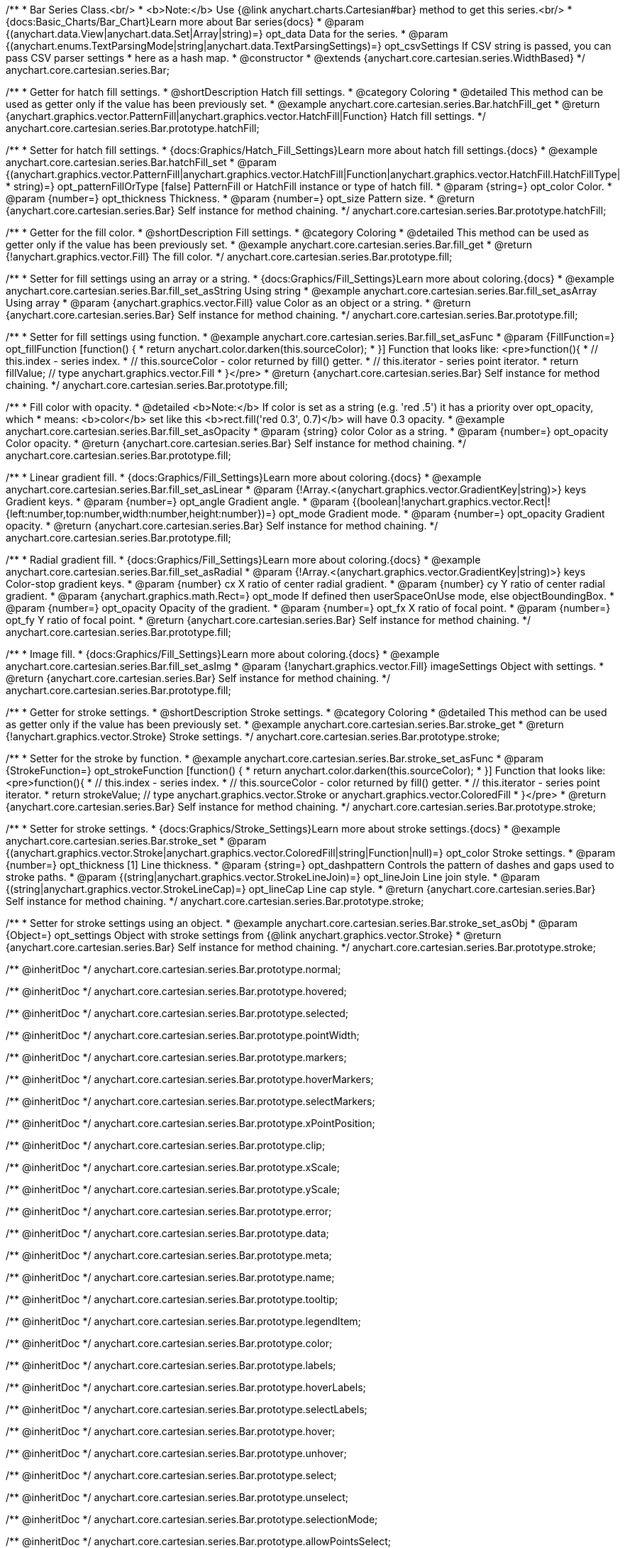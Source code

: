 /**
 * Bar Series Class.<br/>
 * <b>Note:</b> Use {@link anychart.charts.Cartesian#bar} method to get this series.<br/>
 * {docs:Basic_Charts/Bar_Chart}Learn more about Bar series{docs}
 * @param {(anychart.data.View|anychart.data.Set|Array|string)=} opt_data Data for the series.
 * @param {(anychart.enums.TextParsingMode|string|anychart.data.TextParsingSettings)=} opt_csvSettings If CSV string is passed, you can pass CSV parser settings
 *    here as a hash map.
 * @constructor
 * @extends {anychart.core.cartesian.series.WidthBased}
 */
anychart.core.cartesian.series.Bar;


//----------------------------------------------------------------------------------------------------------------------
//
//  anychart.core.cartesian.series.Bar.prototype.hatchFill
//
//----------------------------------------------------------------------------------------------------------------------

/**
 * Getter for hatch fill settings.
 * @shortDescription Hatch fill settings.
 * @category Coloring
 * @detailed This method can be used as getter only if the value has been previously set.
 * @example anychart.core.cartesian.series.Bar.hatchFill_get
 * @return {anychart.graphics.vector.PatternFill|anychart.graphics.vector.HatchFill|Function} Hatch fill settings.
 */
anychart.core.cartesian.series.Bar.prototype.hatchFill;

/**
 * Setter for hatch fill settings.
 * {docs:Graphics/Hatch_Fill_Settings}Learn more about hatch fill settings.{docs}
 * @example anychart.core.cartesian.series.Bar.hatchFill_set
 * @param {(anychart.graphics.vector.PatternFill|anychart.graphics.vector.HatchFill|Function|anychart.graphics.vector.HatchFill.HatchFillType|
 * string)=} opt_patternFillOrType [false] PatternFill or HatchFill instance or type of hatch fill.
 * @param {string=} opt_color Color.
 * @param {number=} opt_thickness Thickness.
 * @param {number=} opt_size Pattern size.
 * @return {anychart.core.cartesian.series.Bar} Self instance for method chaining.
 */
anychart.core.cartesian.series.Bar.prototype.hatchFill;


//----------------------------------------------------------------------------------------------------------------------
//
//  anychart.core.cartesian.series.Bar.prototype.fill
//
//----------------------------------------------------------------------------------------------------------------------

/**
 * Getter for the fill color.
 * @shortDescription Fill settings.
 * @category Coloring
 * @detailed This method can be used as getter only if the value has been previously set.
 * @example anychart.core.cartesian.series.Bar.fill_get
 * @return {!anychart.graphics.vector.Fill} The fill color.
 */
anychart.core.cartesian.series.Bar.prototype.fill;

/**
 * Setter for fill settings using an array or a string.
 * {docs:Graphics/Fill_Settings}Learn more about coloring.{docs}
 * @example anychart.core.cartesian.series.Bar.fill_set_asString Using string
 * @example anychart.core.cartesian.series.Bar.fill_set_asArray Using array
 * @param {anychart.graphics.vector.Fill} value Color as an object or a string.
 * @return {anychart.core.cartesian.series.Bar} Self instance for method chaining.
 */
anychart.core.cartesian.series.Bar.prototype.fill;

/**
 * Setter for fill settings using function.
 * @example anychart.core.cartesian.series.Bar.fill_set_asFunc
 * @param {FillFunction=} opt_fillFunction [function() {
 *  return anychart.color.darken(this.sourceColor);
 * }] Function that looks like: <pre>function(){
 *    // this.index - series index.
 *    // this.sourceColor - color returned by fill() getter.
 *    // this.iterator - series point iterator.
 *    return fillValue; // type anychart.graphics.vector.Fill
 * }</pre>
 * @return {anychart.core.cartesian.series.Bar} Self instance for method chaining.
 */
anychart.core.cartesian.series.Bar.prototype.fill;

/**
 * Fill color with opacity.
 * @detailed <b>Note:</b> If color is set as a string (e.g. 'red .5') it has a priority over opt_opacity, which
 * means: <b>color</b> set like this <b>rect.fill('red 0.3', 0.7)</b> will have 0.3 opacity.
 * @example anychart.core.cartesian.series.Bar.fill_set_asOpacity
 * @param {string} color Color as a string.
 * @param {number=} opt_opacity Color opacity.
 * @return {anychart.core.cartesian.series.Bar} Self instance for method chaining.
 */
anychart.core.cartesian.series.Bar.prototype.fill;

/**
 * Linear gradient fill.
 * {docs:Graphics/Fill_Settings}Learn more about coloring.{docs}
 * @example anychart.core.cartesian.series.Bar.fill_set_asLinear
 * @param {!Array.<(anychart.graphics.vector.GradientKey|string)>} keys Gradient keys.
 * @param {number=} opt_angle Gradient angle.
 * @param {(boolean|!anychart.graphics.vector.Rect|!{left:number,top:number,width:number,height:number})=} opt_mode Gradient mode.
 * @param {number=} opt_opacity Gradient opacity.
 * @return {anychart.core.cartesian.series.Bar} Self instance for method chaining.
 */
anychart.core.cartesian.series.Bar.prototype.fill;

/**
 * Radial gradient fill.
 * {docs:Graphics/Fill_Settings}Learn more about coloring.{docs}
 * @example anychart.core.cartesian.series.Bar.fill_set_asRadial
 * @param {!Array.<(anychart.graphics.vector.GradientKey|string)>} keys Color-stop gradient keys.
 * @param {number} cx X ratio of center radial gradient.
 * @param {number} cy Y ratio of center radial gradient.
 * @param {anychart.graphics.math.Rect=} opt_mode If defined then userSpaceOnUse mode, else objectBoundingBox.
 * @param {number=} opt_opacity Opacity of the gradient.
 * @param {number=} opt_fx X ratio of focal point.
 * @param {number=} opt_fy Y ratio of focal point.
 * @return {anychart.core.cartesian.series.Bar} Self instance for method chaining.
 */
anychart.core.cartesian.series.Bar.prototype.fill;

/**
 * Image fill.
 * {docs:Graphics/Fill_Settings}Learn more about coloring.{docs}
 * @example anychart.core.cartesian.series.Bar.fill_set_asImg
 * @param {!anychart.graphics.vector.Fill} imageSettings Object with settings.
 * @return {anychart.core.cartesian.series.Bar} Self instance for method chaining.
 */
anychart.core.cartesian.series.Bar.prototype.fill;


//----------------------------------------------------------------------------------------------------------------------
//
//  anychart.core.cartesian.series.Bar.prototype.stroke
//
//----------------------------------------------------------------------------------------------------------------------

/**
 * Getter for stroke settings.
 * @shortDescription Stroke settings.
 * @category Coloring
 * @detailed This method can be used as getter only if the value has been previously set.
 * @example anychart.core.cartesian.series.Bar.stroke_get
 * @return {!anychart.graphics.vector.Stroke} Stroke settings.
 */
anychart.core.cartesian.series.Bar.prototype.stroke;

/**
 * Setter for the stroke by function.
 * @example anychart.core.cartesian.series.Bar.stroke_set_asFunc
 * @param {StrokeFunction=} opt_strokeFunction [function() {
 *  return anychart.color.darken(this.sourceColor);
 * }] Function that looks like: <pre>function(){
 *    // this.index - series index.
 *    // this.sourceColor -  color returned by fill() getter.
 *    // this.iterator - series point iterator.
 *    return strokeValue; // type anychart.graphics.vector.Stroke or anychart.graphics.vector.ColoredFill
 * }</pre>
 * @return {anychart.core.cartesian.series.Bar} Self instance for method chaining.
 */
anychart.core.cartesian.series.Bar.prototype.stroke;

/**
 * Setter for stroke settings.
 * {docs:Graphics/Stroke_Settings}Learn more about stroke settings.{docs}
 * @example anychart.core.cartesian.series.Bar.stroke_set
 * @param {(anychart.graphics.vector.Stroke|anychart.graphics.vector.ColoredFill|string|Function|null)=} opt_color Stroke settings.
 * @param {number=} opt_thickness [1] Line thickness.
 * @param {string=} opt_dashpattern Controls the pattern of dashes and gaps used to stroke paths.
 * @param {(string|anychart.graphics.vector.StrokeLineJoin)=} opt_lineJoin Line join style.
 * @param {(string|anychart.graphics.vector.StrokeLineCap)=} opt_lineCap Line cap style.
 * @return {anychart.core.cartesian.series.Bar} Self instance for method chaining.
 */
anychart.core.cartesian.series.Bar.prototype.stroke;

/**
 * Setter for stroke settings using an object.
 * @example anychart.core.cartesian.series.Bar.stroke_set_asObj
 * @param {Object=} opt_settings Object with stroke settings from {@link anychart.graphics.vector.Stroke}
 * @return {anychart.core.cartesian.series.Bar} Self instance for method chaining.
 */
anychart.core.cartesian.series.Bar.prototype.stroke;

/** @inheritDoc */
anychart.core.cartesian.series.Bar.prototype.normal;

/** @inheritDoc */
anychart.core.cartesian.series.Bar.prototype.hovered;

/** @inheritDoc */
anychart.core.cartesian.series.Bar.prototype.selected;

/** @inheritDoc */
anychart.core.cartesian.series.Bar.prototype.pointWidth;

/** @inheritDoc */
anychart.core.cartesian.series.Bar.prototype.markers;

/** @inheritDoc */
anychart.core.cartesian.series.Bar.prototype.hoverMarkers;

/** @inheritDoc */
anychart.core.cartesian.series.Bar.prototype.selectMarkers;

/** @inheritDoc */
anychart.core.cartesian.series.Bar.prototype.xPointPosition;

/** @inheritDoc */
anychart.core.cartesian.series.Bar.prototype.clip;

/** @inheritDoc */
anychart.core.cartesian.series.Bar.prototype.xScale;

/** @inheritDoc */
anychart.core.cartesian.series.Bar.prototype.yScale;

/** @inheritDoc */
anychart.core.cartesian.series.Bar.prototype.error;

/** @inheritDoc */
anychart.core.cartesian.series.Bar.prototype.data;

/** @inheritDoc */
anychart.core.cartesian.series.Bar.prototype.meta;

/** @inheritDoc */
anychart.core.cartesian.series.Bar.prototype.name;

/** @inheritDoc */
anychart.core.cartesian.series.Bar.prototype.tooltip;

/** @inheritDoc */
anychart.core.cartesian.series.Bar.prototype.legendItem;

/** @inheritDoc */
anychart.core.cartesian.series.Bar.prototype.color;

/** @inheritDoc */
anychart.core.cartesian.series.Bar.prototype.labels;

/** @inheritDoc */
anychart.core.cartesian.series.Bar.prototype.hoverLabels;

/** @inheritDoc */
anychart.core.cartesian.series.Bar.prototype.selectLabels;

/** @inheritDoc */
anychart.core.cartesian.series.Bar.prototype.hover;

/** @inheritDoc */
anychart.core.cartesian.series.Bar.prototype.unhover;

/** @inheritDoc */
anychart.core.cartesian.series.Bar.prototype.select;

/** @inheritDoc */
anychart.core.cartesian.series.Bar.prototype.unselect;

/** @inheritDoc */
anychart.core.cartesian.series.Bar.prototype.selectionMode;

/** @inheritDoc */
anychart.core.cartesian.series.Bar.prototype.allowPointsSelect;

/** @inheritDoc */
anychart.core.cartesian.series.Bar.prototype.bounds;

/** @inheritDoc */
anychart.core.cartesian.series.Bar.prototype.left;

/** @inheritDoc */
anychart.core.cartesian.series.Bar.prototype.right;

/** @inheritDoc */
anychart.core.cartesian.series.Bar.prototype.top;

/** @inheritDoc */
anychart.core.cartesian.series.Bar.prototype.bottom;

/** @inheritDoc */
anychart.core.cartesian.series.Bar.prototype.width;

/** @inheritDoc */
anychart.core.cartesian.series.Bar.prototype.height;

/** @inheritDoc */
anychart.core.cartesian.series.Bar.prototype.minWidth;

/** @inheritDoc */
anychart.core.cartesian.series.Bar.prototype.minHeight;

/** @inheritDoc */
anychart.core.cartesian.series.Bar.prototype.maxWidth;

/** @inheritDoc */
anychart.core.cartesian.series.Bar.prototype.maxHeight;

/** @inheritDoc */
anychart.core.cartesian.series.Bar.prototype.getPixelBounds;

/** @inheritDoc */
anychart.core.cartesian.series.Bar.prototype.zIndex;

/** @inheritDoc */
anychart.core.cartesian.series.Bar.prototype.enabled;

/** @inheritDoc */
anychart.core.cartesian.series.Bar.prototype.print;

/** @inheritDoc */
anychart.core.cartesian.series.Bar.prototype.listen;

/** @inheritDoc */
anychart.core.cartesian.series.Bar.prototype.listenOnce;

/** @inheritDoc */
anychart.core.cartesian.series.Bar.prototype.unlisten;

/** @inheritDoc */
anychart.core.cartesian.series.Bar.prototype.unlistenByKey;

/** @inheritDoc */
anychart.core.cartesian.series.Bar.prototype.removeAllListeners;

/** @inheritDoc */
anychart.core.cartesian.series.Bar.prototype.id;

/** @inheritDoc */
anychart.core.cartesian.series.Bar.prototype.transformX;

/** @inheritDoc */
anychart.core.cartesian.series.Bar.prototype.transformY;

/** @inheritDoc */
anychart.core.cartesian.series.Bar.prototype.getPixelPointWidth;

/** @inheritDoc */
anychart.core.cartesian.series.Bar.prototype.getPoint;

/** @inheritDoc */
anychart.core.cartesian.series.Bar.prototype.excludePoint;

/** @inheritDoc */
anychart.core.cartesian.series.Bar.prototype.includePoint;

/** @inheritDoc */
anychart.core.cartesian.series.Bar.prototype.keepOnlyPoints;

/** @inheritDoc */
anychart.core.cartesian.series.Bar.prototype.includeAllPoints;

/** @inheritDoc */
anychart.core.cartesian.series.Bar.prototype.getExcludedPoints;

/** @inheritDoc */
anychart.core.cartesian.series.Bar.prototype.seriesType;

/** @inheritDoc */
anychart.core.cartesian.series.Bar.prototype.isVertical;

/** @inheritDoc */
anychart.core.cartesian.series.Bar.prototype.rendering;

/** @inheritDoc */
anychart.core.cartesian.series.Bar.prototype.minPointLength;

/** @inheritDoc */
anychart.core.cartesian.series.Bar.prototype.maxPointWidth;

/** @inheritDoc */
anychart.core.cartesian.series.Bar.prototype.maxLabels;

/** @inheritDoc */
anychart.core.cartesian.series.Bar.prototype.minLabels;

/** @inheritDoc */
anychart.core.cartesian.series.Bar.prototype.colorScale;

